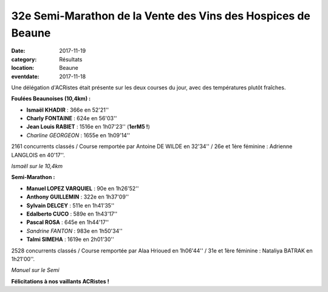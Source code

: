 32e Semi-Marathon de la Vente des Vins des Hospices de Beaune
=============================================================

:date: 2017-11-19
:category: Résultats
:location: Beaune
:eventdate: 2017-11-18

Une délégation d'ACRistes était présente sur les deux courses du jour, avec des températures plutôt fraîches.

**Foulées Beaunoises (10,4km) :**

- **Ismaël KHADIR** : 366e en 52'21''
- **Charly FONTAINE** : 624e en 56'03''
- **Jean Louis RABIET** : 1516e en 1h07'23'' (**1erM5 !**)
- *Charline GEORGEON* : 1655e en 1h09'14''

2161 concurrents classés / Course remportée par Antoine DE WILDE en 32'34'' / 26e et 1ère féminine : Adrienne LANGLOIS en 40'17''.

.. image:: http://assets.acr-dijon.org/beaune171.jpg

*Ismaël sur le 10,4km*

**Semi-Marathon :**

- **Manuel LOPEZ VARQUIEL** : 90e en 1h26'52''
- **Anthony GUILLEMIN** : 322e en 1h37'09''
- **Sylvain DELCEY** : 511e en 1h41'35''
- **Edalberto CUCO** : 589e en 1h43'17''
- **Pascal ROSA** : 645e en 1h44'17''
- *Sandrine FANTON* : 983e en 1h50'34''
- **Talmi SIMEHA** : 1619e en 2h01'30''

2528 concurrents classés / Course remportée par Alaa Hrioued en 1h06'44'' / 31e et 1ère féminine : Nataliya BATRAK en 1h21'00''.

.. image:: http://assets.acr-dijon.org/beaune172.jpg

*Manuel sur le Semi*

**Félicitations à nos vaillants ACRistes !**
